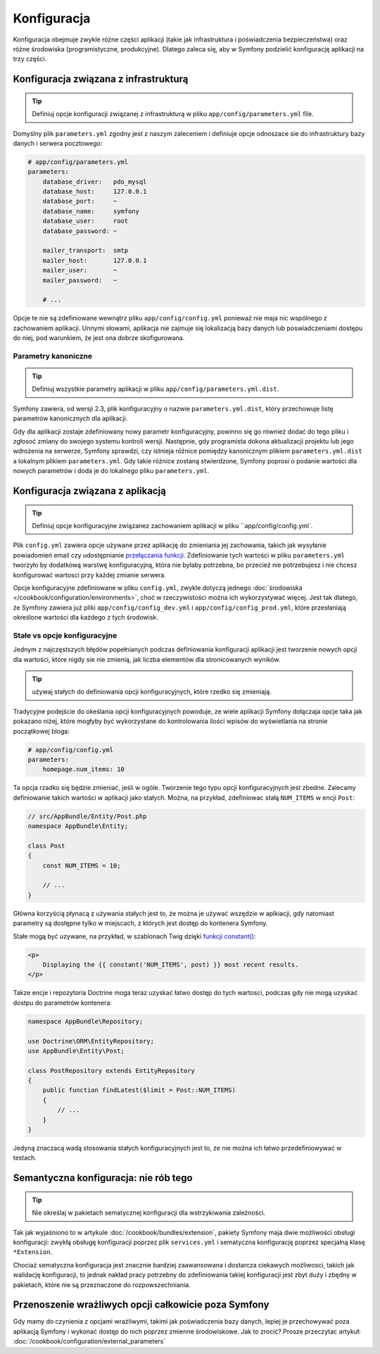 Konfiguracja
============

Konfiguracja obejmuje zwykle różne części aplikacji (takie jak infrastruktura
i poświadczenia bezpieczeństwa) oraz różne środowiska (programistyczne, produkcyjne).
Dlatego zaleca się, aby w Symfony podzielić konfigurację aplikacji na trzy części.

.. _config-parameters.yml:

Konfiguracja związana z infrastrukturą
--------------------------------------

.. tip::

    Definiuj opcje konfiguracji związanej z infrastrukturą w pliku
    ``app/config/parameters.yml`` file.

Domyślny plik ``parameters.yml`` zgodny jest z naszym zaleceniem i definiuje opcje
odnoszace sie do infrastruktury bazy danych i serwera pocztowego:

.. code-block:: yaml

    # app/config/parameters.yml
    parameters:
        database_driver:   pdo_mysql
        database_host:     127.0.0.1
        database_port:     ~
        database_name:     symfony
        database_user:     root
        database_password: ~

        mailer_transport:  smtp
        mailer_host:       127.0.0.1
        mailer_user:       ~
        mailer_password:   ~

        # ...

Opcje te nie są zdefiniowane wewnątrz pliku ``app/config/config.yml`` ponieważ
nie maja nic wspólnego z zachowaniem aplikacji. Unnymi słowami, aplikacja nie
zajmuje się lokalizacją bazy danych lub poswiadczeniami dostępu do niej,
pod warunkiem, że jest ona dobrze skofigurowana.

.. _best-practices-canonical-parameters:

Parametry kanoniczne
~~~~~~~~~~~~~~~~~~~~

.. tip::

    Definiuj wszystkie parametry aplikacji w pliku
    ``app/config/parameters.yml.dist``.

Symfony zawiera, od wersji 2.3, plik konfiguracyjny o nazwie ``parameters.yml.dist``,
który przechowuje listę parametrów kanonicznych dla aplikacji.

Gdy dla aplikacji zostaje zdefiniowany nowy parametr konfiguracyjny, powinno się
go również dodać do tego pliku i zgłosoć zmiany do swojego systemu kontroli wersji.
Następnie, gdy programista dokona aktualizacji projektu lub jego wdrożenia na
serwerze, Symfony sprawdzi, czy istnieja różnice pomiędzy kanonicznym plikiem
``parameters.yml.dist`` a lokalnym plikiem ``parameters.yml``. Gdy takie różnice
zostaną stwierdzone, Symfony poprosi o podanie wartości dla nowych parametrów
i doda je do lokalnego pliku ``parameters.yml``.

Konfiguracja związana z aplikacją
---------------------------------

.. tip::

    Definiuj opcje konfiguracyjne związanez zachowaniem aplikacji w pliku
    ``app/config/config.yml`.

Plik ``config.yml`` zawiera opcje używane przez aplikację do zmieniania jej 
zachowania, takich jak wysyłanie powiadomień email czy udostępnianie
`przełączania funkcji`_. Zdefiniowanie tych wartości w pliku ``parameters.yml``
tworzyło by dodatkową warstwę konfiguracyjną, która nie byłaby potrzebna, bo
przecież nie potrzebujesz i nie chcesz konfigurować wartosci przy każdej zmianie
serwera.

Opcje konfiguracyjne zdefiniowane w pliku ``config.yml``, zwykle dotyczą
jednego :doc:`środowiska </cookbook/configuration/environments>`, choć
w rzeczywistości można ich wykorzystywać więcej. Jest tak dlatego, że Symfony
zawiera już pliki ``app/config/config_dev.yml`` i ``app/config/config_prod.yml``,
które przesłaniają określone wartości dla każdego z tych środowisk.

Stałe vs opcje konfiguracyjne
~~~~~~~~~~~~~~~~~~~~~~~~~~~~~

Jednym z najczęstszych błędów popełnianych podczas definiowania konfiguracji
aplikacji jest tworzenie nowych opcji dla wartości, które nigdy sie nie zmienią,
jak liczba elementów dla stronicowanych wyników.

.. tip::

    używaj stałych do definiowania opcji konfiguracyjnych, które rzedko się
    zmieniają.

Tradycyjne podejście do okeślania opcji konfiguracyjnych powoduje, ze wiele aplikacji
Symfony dołączaja opcje taka jak pokazano niżej, które mogłyby być wykorzystane
do kontrolowania ilości wpisów do wyświetlania na stronie początkowej bloga:

.. code-block:: yaml

    # app/config/config.yml
    parameters:
        homepage.num_items: 10

Ta opcja rzadko się będzie zmieniać, jeśli w ogóle. Tworzenie tego typu opcji
konfiguracyjnych jest zbedne.
Zalecamy definiowanie takich wartości w aplikacji jako stałych.
Można, na przykład, zdefiniowac stałą ``NUM_ITEMS`` w encji ``Post``:

.. code-block:: php

    // src/AppBundle/Entity/Post.php
    namespace AppBundle\Entity;

    class Post
    {
        const NUM_ITEMS = 10;

        // ...
    }

Główna korzyścią płynacą z używania stałych jest to, że można je używać wszędzie
w aplkiacji, gdy natomiast parametry są dostępne tylko w miejscach, z których
jest dostęp do kontenera Symfony.

Stałe mogą być uzywane, na przykład, w szablonach Twig dzięki 
`funkcji constant()`_:

.. code-block:: html+jinja

    <p>
        Displaying the {{ constant('NUM_ITEMS', post) }} most recent results.
    </p>

Takze encje i repozytoria Doctrine moga teraz uzyskać łatwo dostęp do tych wartosci,
podczas gdy nie mogą uzyskać dostpu do parametrów kontenera:

.. code-block:: php

    namespace AppBundle\Repository;

    use Doctrine\ORM\EntityRepository;
    use AppBundle\Entity\Post;

    class PostRepository extends EntityRepository
    {
        public function findLatest($limit = Post::NUM_ITEMS)
        {
            // ...
        }
    }

Jedyną znaczacą wadą stosowania stałych konfiguracyjnych jest to, że nie można
ich łatwo przedefiniowywać w testach.

Semantyczna konfiguracja: nie rób tego
--------------------------------------

.. tip::

    Nie określaj w pakietach sematycznej konfiguracji dla wstrzykiwania zależności.

Tak jak wyjaśniono to w artykule :doc:`/cookbook/bundles/extension`, pakiety
Symfony maja dwie możliwości obsługi konfiguracji: zwykłą obsługę konfiguracji
poprzez plik ``services.yml`` i sematyczna konfigurację poprzez  specjalną klasę
``*Extension``.

Chociaż sematyczna konfiguracja jest znacznie bardziej zaawansowana i dostarcza
ciekawych możliwosci, takich jak walidację konfiguracji, to jednak nakład
pracy potrzebny do zdefiniowania takiej konfiguracji jest zbyt duży i zbędny
w pakietach, które nie są przeznaczone do rozpowszechniania.

Przenoszenie wrażliwych opcji całkowicie poza Symfony
-----------------------------------------------------

Gdy mamy do czynienia z opcjami wrażliwymi, takimi jak poświadczenia bazy danych,
lepiej je przechowywać poza aplikacją Symfony i wykonać dostęp do nich poprzez
zmienne środowiskowe. Jak to zrocić? Prosze przeczytac artykuł:
:doc:`/cookbook/configuration/external_parameters`

.. _`przełączania funkcji`: https://en.wikipedia.org/wiki/Feature_toggle
.. _`funkcji constant()`: http://twig.sensiolabs.org/doc/functions/constant.html

